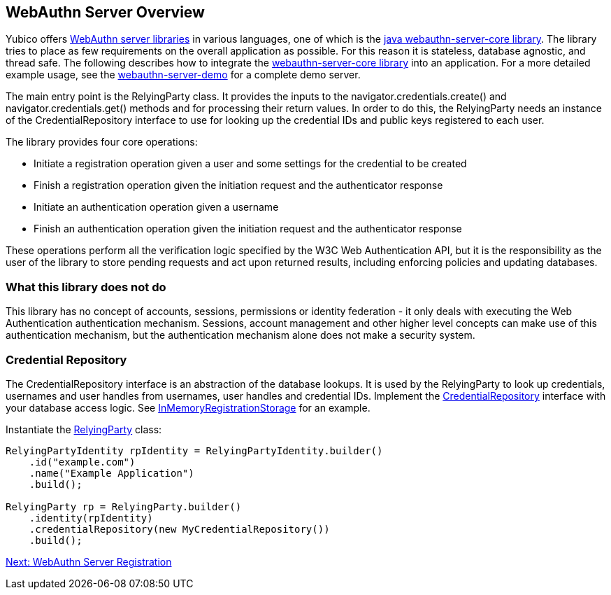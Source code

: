 == WebAuthn Server Overview
Yubico offers link:/FIDO2/Libraries/List_of_libraries.html[WebAuthn server libraries] in various languages, one of which is the link:/java-webauthn-server/[java webauthn-server-core library]. The library tries to place as few requirements on the overall application as possible. For this reason it is stateless, database agnostic, and thread safe. The following describes how to integrate the https://github.com/Yubico/java-webauthn-server[webauthn-server-core library] into an application. For a more detailed example usage, see the https://github.com/Yubico/java-webauthn-server/tree/master/webauthn-server-demo[webauthn-server-demo] for a complete demo server.

The main entry point is the RelyingParty class. It provides the inputs to the navigator.credentials.create() and navigator.credentials.get() methods and for processing their return values. In order to do this, the RelyingParty needs an instance of the CredentialRepository interface to use for looking up the credential IDs and public keys registered to each user.

The library provides four core operations: 

* Initiate a registration operation given a user and some settings for the credential to be created
* Finish a registration operation given the initiation request and the authenticator response
* Initiate an authentication operation given a username
* Finish an authentication operation given the initiation request and the authenticator response

These operations perform all the verification logic specified by the W3C Web Authentication API, but it is the responsibility as the user of the library to store pending requests and act upon returned results, including enforcing policies and updating databases.

=== What this library does not do
This library has no concept of accounts, sessions, permissions or identity federation - it only deals with executing the Web Authentication authentication mechanism. Sessions, account management and other higher level concepts can make use of this authentication mechanism, but the authentication mechanism alone does not make a security system.

=== Credential Repository
The CredentialRepository interface is an abstraction of the database lookups. It is used by the RelyingParty to look up credentials, usernames and user handles from usernames, user handles and credential IDs.  Implement the https://yubico.github.io/java-webauthn-server/webauthn-server-core/com/yubico/webauthn/CredentialRepository.html[CredentialRepository] interface with your database access logic. See https://github.com/Yubico/java-webauthn-server/blob/master/webauthn-server-demo/src/main/java/demo/webauthn/InMemoryRegistrationStorage.java[InMemoryRegistrationStorage] for an example.

Instantiate the https://yubico.github.io/java-webauthn-server/webauthn-server-core/com/yubico/webauthn/RelyingParty.html[RelyingParty] class:

[source,java]
----
RelyingPartyIdentity rpIdentity = RelyingPartyIdentity.builder()
    .id("example.com")
    .name("Example Application")
    .build();

RelyingParty rp = RelyingParty.builder()
    .identity(rpIdentity)
    .credentialRepository(new MyCredentialRepository())
    .build();
----

link:/WebAuthn//FIDO2_WebAuthn_Developer_Guide/WebAuthn_Server_Registration.html[Next: WebAuthn Server Registration]